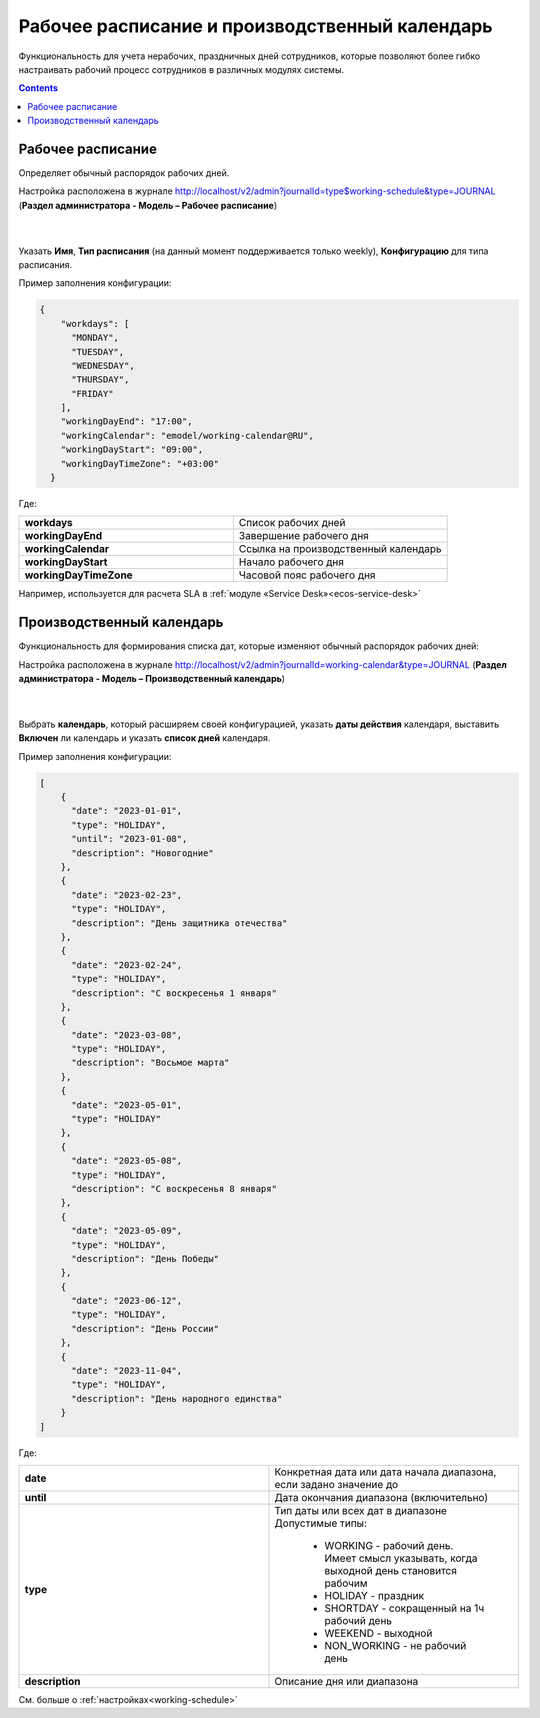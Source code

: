 Рабочее расписание и производственный календарь
================================================

.. _business-schedule:

Функциональность для учета нерабочих, праздничных дней сотрудников, которые позволяют более гибко настраивать рабочий процесс сотрудников в различных модулях системы.

.. contents::
   :depth: 3

Рабочее расписание
-------------------

Определяет обычный распорядок рабочих дней. 

Настройка расположена в журнале http://localhost/v2/admin?journalId=type$working-schedule&type=JOURNAL (**Раздел администратора - Модель – Рабочее расписание**)

 .. image:: _static/work_calendar/calendar_1.png
       :width: 700
       :align: center 

|

 .. image:: _static/work_calendar/calendar_2.png
       :width: 600
       :align: center 


Указать **Имя**, **Тип расписания** (на данный момент поддерживается только weekly), **Конфигурацию** для типа расписания.

Пример заполнения конфигурации:

.. code-block::

  {
      "workdays": [
        "MONDAY",
        "TUESDAY",
        "WEDNESDAY",
        "THURSDAY",
        "FRIDAY"
      ],
      "workingDayEnd": "17:00",
      "workingCalendar": "emodel/working-calendar@RU",
      "workingDayStart": "09:00",
      "workingDayTimeZone": "+03:00"
    }

Где:

.. list-table:: 
      :widths: 10 10

      * - **workdays**
        - Список рабочих дней
      * - **workingDayEnd**
        - Завершение рабочего дня
      * - **workingCalendar**
        - Ссылка на производственный календарь
      * - **workingDayStart**
        - Начало рабочего дня
      * - **workingDayTimeZone**
        - Часовой пояс рабочего дня

Например, используется для расчета SLA в :ref:`модуле «Service Desk»<ecos-service-desk>`

Производственный календарь
----------------------------

Функциональность для формирования списка дат, которые изменяют обычный распорядок рабочих дней:

Настройка расположена в журнале http://localhost/v2/admin?journalId=working-calendar&type=JOURNAL (**Раздел администратора - Модель – Производственный календарь**)

 .. image:: _static/work_calendar/calendar_3.png
       :width: 700
       :align: center 

|

 .. image:: _static/work_calendar/calendar_4.png
       :width: 600
       :align: center 

Выбрать **календарь**, который расширяем своей конфигурацией, указать **даты действия** календаря, выставить **Включен** ли календарь и указать **список дней** календаря.

Пример заполнения конфигурации:

.. code-block::

  [
      {
        "date": "2023-01-01",
        "type": "HOLIDAY",
        "until": "2023-01-08",
        "description": "Новогодние"
      },
      {
        "date": "2023-02-23",
        "type": "HOLIDAY",
        "description": "День защитника отечества"
      },
      {
        "date": "2023-02-24",
        "type": "HOLIDAY",
        "description": "С воскресенья 1 января"
      },
      {
        "date": "2023-03-08",
        "type": "HOLIDAY",
        "description": "Восьмое марта"
      },
      {
        "date": "2023-05-01",
        "type": "HOLIDAY"
      },
      {
        "date": "2023-05-08",
        "type": "HOLIDAY",
        "description": "С воскресенья 8 января"
      },
      {
        "date": "2023-05-09",
        "type": "HOLIDAY",
        "description": "День Победы"
      },
      {
        "date": "2023-06-12",
        "type": "HOLIDAY",
        "description": "День России"
      },
      {
        "date": "2023-11-04",
        "type": "HOLIDAY",
        "description": "День народного единства"
      }
  ]

Где:

.. list-table:: 
      :widths: 10 10

      * - **date**
        - Конкретная дата или дата начала диапазона, если задано значение до
      * - **until**
        - Дата окончания диапазона (включительно)
      * - **type**
        - | Тип даты или всех дат в диапазоне
          | Допустимые типы: 
             
             * WORKING - рабочий день. Имеет смысл указывать, когда выходной день становится рабочим
             * HOLIDAY - праздник
             * SHORTDAY - сокращенный на 1ч рабочий день 
             * WEEKEND - выходной
             * NON_WORKING - не рабочий день

      * - **description**
        - Описание дня или диапазона

См. больше о :ref:`настройках<working-schedule>`
